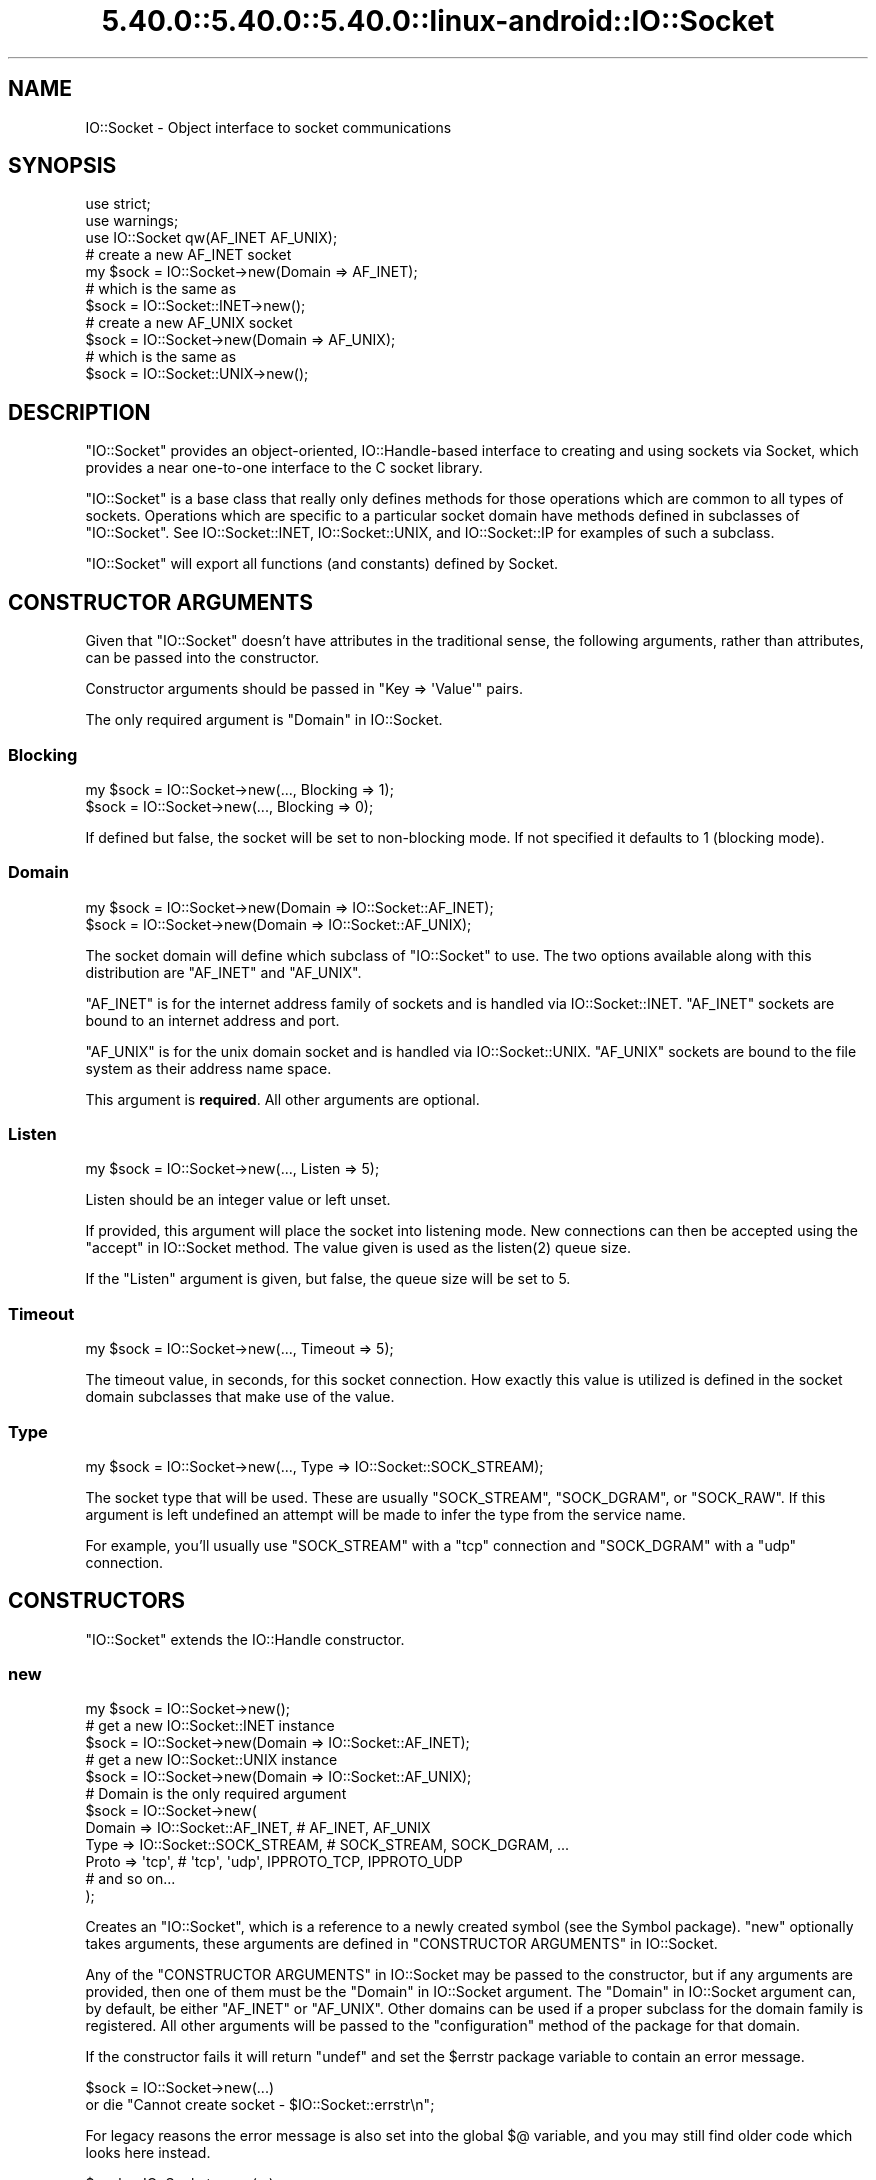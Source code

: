 .\" Automatically generated by Pod::Man 5.0102 (Pod::Simple 3.45)
.\"
.\" Standard preamble:
.\" ========================================================================
.de Sp \" Vertical space (when we can't use .PP)
.if t .sp .5v
.if n .sp
..
.de Vb \" Begin verbatim text
.ft CW
.nf
.ne \\$1
..
.de Ve \" End verbatim text
.ft R
.fi
..
.\" \*(C` and \*(C' are quotes in nroff, nothing in troff, for use with C<>.
.ie n \{\
.    ds C` ""
.    ds C' ""
'br\}
.el\{\
.    ds C`
.    ds C'
'br\}
.\"
.\" Escape single quotes in literal strings from groff's Unicode transform.
.ie \n(.g .ds Aq \(aq
.el       .ds Aq '
.\"
.\" If the F register is >0, we'll generate index entries on stderr for
.\" titles (.TH), headers (.SH), subsections (.SS), items (.Ip), and index
.\" entries marked with X<> in POD.  Of course, you'll have to process the
.\" output yourself in some meaningful fashion.
.\"
.\" Avoid warning from groff about undefined register 'F'.
.de IX
..
.nr rF 0
.if \n(.g .if rF .nr rF 1
.if (\n(rF:(\n(.g==0)) \{\
.    if \nF \{\
.        de IX
.        tm Index:\\$1\t\\n%\t"\\$2"
..
.        if !\nF==2 \{\
.            nr % 0
.            nr F 2
.        \}
.    \}
.\}
.rr rF
.\" ========================================================================
.\"
.IX Title "5.40.0::5.40.0::5.40.0::linux-android::IO::Socket 3"
.TH 5.40.0::5.40.0::5.40.0::linux-android::IO::Socket 3 2024-12-13 "perl v5.40.0" "Perl Programmers Reference Guide"
.\" For nroff, turn off justification.  Always turn off hyphenation; it makes
.\" way too many mistakes in technical documents.
.if n .ad l
.nh
.SH NAME
IO::Socket \- Object interface to socket communications
.SH SYNOPSIS
.IX Header "SYNOPSIS"
.Vb 2
\&    use strict;
\&    use warnings;
\&
\&    use IO::Socket qw(AF_INET AF_UNIX);
\&
\&    # create a new AF_INET socket
\&    my $sock = IO::Socket\->new(Domain => AF_INET);
\&    # which is the same as
\&    $sock = IO::Socket::INET\->new();
\&
\&    # create a new AF_UNIX socket
\&    $sock = IO::Socket\->new(Domain => AF_UNIX);
\&    # which is the same as
\&    $sock = IO::Socket::UNIX\->new();
.Ve
.SH DESCRIPTION
.IX Header "DESCRIPTION"
\&\f(CW\*(C`IO::Socket\*(C'\fR provides an object-oriented, IO::Handle\-based interface to
creating and using sockets via Socket, which provides a near one-to-one
interface to the C socket library.
.PP
\&\f(CW\*(C`IO::Socket\*(C'\fR is a base class that really only defines methods for those
operations which are common to all types of sockets. Operations which are
specific to a particular socket domain have methods defined in subclasses of
\&\f(CW\*(C`IO::Socket\*(C'\fR. See IO::Socket::INET, IO::Socket::UNIX, and
IO::Socket::IP for examples of such a subclass.
.PP
\&\f(CW\*(C`IO::Socket\*(C'\fR will export all functions (and constants) defined by Socket.
.SH "CONSTRUCTOR ARGUMENTS"
.IX Header "CONSTRUCTOR ARGUMENTS"
Given that \f(CW\*(C`IO::Socket\*(C'\fR doesn't have attributes in the traditional sense, the
following arguments, rather than attributes, can be passed into the
constructor.
.PP
Constructor arguments should be passed in \f(CW\*(C`Key => \*(AqValue\*(Aq\*(C'\fR pairs.
.PP
The only required argument is "Domain" in IO::Socket.
.SS Blocking
.IX Subsection "Blocking"
.Vb 2
\&    my $sock = IO::Socket\->new(..., Blocking => 1);
\&    $sock = IO::Socket\->new(..., Blocking => 0);
.Ve
.PP
If defined but false, the socket will be set to non-blocking mode. If not
specified it defaults to \f(CW1\fR (blocking mode).
.SS Domain
.IX Subsection "Domain"
.Vb 2
\&    my $sock = IO::Socket\->new(Domain => IO::Socket::AF_INET);
\&    $sock = IO::Socket\->new(Domain => IO::Socket::AF_UNIX);
.Ve
.PP
The socket domain will define which subclass of \f(CW\*(C`IO::Socket\*(C'\fR to use. The two
options available along with this distribution are \f(CW\*(C`AF_INET\*(C'\fR and \f(CW\*(C`AF_UNIX\*(C'\fR.
.PP
\&\f(CW\*(C`AF_INET\*(C'\fR is for the internet address family of sockets and is handled via
IO::Socket::INET. \f(CW\*(C`AF_INET\*(C'\fR sockets are bound to an internet address and
port.
.PP
\&\f(CW\*(C`AF_UNIX\*(C'\fR is for the unix domain socket and is handled via
IO::Socket::UNIX. \f(CW\*(C`AF_UNIX\*(C'\fR sockets are bound to the file system as their
address name space.
.PP
This argument is \fBrequired\fR. All other arguments are optional.
.SS Listen
.IX Subsection "Listen"
.Vb 1
\&    my $sock = IO::Socket\->new(..., Listen => 5);
.Ve
.PP
Listen should be an integer value or left unset.
.PP
If provided, this argument will place the socket into listening mode. New
connections can then be accepted using the "accept" in IO::Socket method. The
value given is used as the \f(CWlisten(2)\fR queue size.
.PP
If the \f(CW\*(C`Listen\*(C'\fR argument is given, but false, the queue size will be set to
5.
.SS Timeout
.IX Subsection "Timeout"
.Vb 1
\&    my $sock = IO::Socket\->new(..., Timeout => 5);
.Ve
.PP
The timeout value, in seconds, for this socket connection. How exactly this
value is utilized is defined in the socket domain subclasses that make use of
the value.
.SS Type
.IX Subsection "Type"
.Vb 1
\&    my $sock = IO::Socket\->new(..., Type => IO::Socket::SOCK_STREAM);
.Ve
.PP
The socket type that will be used. These are usually \f(CW\*(C`SOCK_STREAM\*(C'\fR,
\&\f(CW\*(C`SOCK_DGRAM\*(C'\fR, or \f(CW\*(C`SOCK_RAW\*(C'\fR. If this argument is left undefined an attempt
will be made to infer the type from the service name.
.PP
For example, you'll usually use \f(CW\*(C`SOCK_STREAM\*(C'\fR with a \f(CW\*(C`tcp\*(C'\fR connection and
\&\f(CW\*(C`SOCK_DGRAM\*(C'\fR with a \f(CW\*(C`udp\*(C'\fR connection.
.SH CONSTRUCTORS
.IX Header "CONSTRUCTORS"
\&\f(CW\*(C`IO::Socket\*(C'\fR extends the IO::Handle constructor.
.SS new
.IX Subsection "new"
.Vb 1
\&    my $sock = IO::Socket\->new();
\&
\&    # get a new IO::Socket::INET instance
\&    $sock = IO::Socket\->new(Domain => IO::Socket::AF_INET);
\&    # get a new IO::Socket::UNIX instance
\&    $sock = IO::Socket\->new(Domain => IO::Socket::AF_UNIX);
\&
\&    # Domain is the only required argument
\&    $sock = IO::Socket\->new(
\&        Domain => IO::Socket::AF_INET, # AF_INET, AF_UNIX
\&        Type => IO::Socket::SOCK_STREAM, # SOCK_STREAM, SOCK_DGRAM, ...
\&        Proto => \*(Aqtcp\*(Aq, # \*(Aqtcp\*(Aq, \*(Aqudp\*(Aq, IPPROTO_TCP, IPPROTO_UDP
\&        # and so on...
\&    );
.Ve
.PP
Creates an \f(CW\*(C`IO::Socket\*(C'\fR, which is a reference to a newly created symbol (see
the Symbol package). \f(CW\*(C`new\*(C'\fR optionally takes arguments, these arguments
are defined in "CONSTRUCTOR ARGUMENTS" in IO::Socket.
.PP
Any of the "CONSTRUCTOR ARGUMENTS" in IO::Socket may be passed to the
constructor, but if any arguments are provided, then one of them must be
the "Domain" in IO::Socket argument. The "Domain" in IO::Socket argument can,
by default, be either \f(CW\*(C`AF_INET\*(C'\fR or \f(CW\*(C`AF_UNIX\*(C'\fR. Other domains can be used if a
proper subclass for the domain family is registered. All other arguments will
be passed to the \f(CW\*(C`configuration\*(C'\fR method of the package for that domain.
.PP
If the constructor fails it will return \f(CW\*(C`undef\*(C'\fR and set the \f(CW$errstr\fR package
variable to contain an error message.
.PP
.Vb 2
\&    $sock = IO::Socket\->new(...)
\&        or die "Cannot create socket \- $IO::Socket::errstr\en";
.Ve
.PP
For legacy reasons the error message is also set into the global \f(CW$@\fR
variable, and you may still find older code which looks here instead.
.PP
.Vb 2
\&    $sock = IO::Socket\->new(...)
\&        or die "Cannot create socket \- $@\en";
.Ve
.SH METHODS
.IX Header "METHODS"
\&\f(CW\*(C`IO::Socket\*(C'\fR inherits all methods from IO::Handle and implements the
following new ones.
.SS accept
.IX Subsection "accept"
.Vb 2
\&    my $client_sock = $sock\->accept();
\&    my $inet_sock = $sock\->accept(\*(AqIO::Socket::INET\*(Aq);
.Ve
.PP
The accept method will perform the system call \f(CW\*(C`accept\*(C'\fR on the socket and
return a new object. The new object will be created in the same class as the
listen socket, unless a specific package name is specified. This object can be
used to communicate with the client that was trying to connect.
.PP
This differs slightly from the \f(CW\*(C`accept\*(C'\fR function in perlfunc.
.PP
In a scalar context the new socket is returned, or \f(CW\*(C`undef\*(C'\fR upon
failure. In a list context a two-element array is returned containing
the new socket and the peer address; the list will be empty upon failure.
.SS atmark
.IX Subsection "atmark"
.Vb 4
\&    my $integer = $sock\->atmark();
\&    # read in some data on a given socket
\&    my $data;
\&    $sock\->read($data, 1024) until $sock\->atmark;
\&
\&    # or, export the function to use:
\&    use IO::Socket \*(Aqsockatmark\*(Aq;
\&    $sock\->read($data, 1024) until sockatmark($sock);
.Ve
.PP
True if the socket is currently positioned at the urgent data mark, false
otherwise. If your system doesn't yet implement \f(CW\*(C`sockatmark\*(C'\fR this will throw
an exception.
.PP
If your system does not support \f(CW\*(C`sockatmark\*(C'\fR, the \f(CW\*(C`use\*(C'\fR declaration will
fail at compile time.
.SS autoflush
.IX Subsection "autoflush"
.Vb 6
\&    # by default, autoflush will be turned on when referenced
\&    $sock\->autoflush(); # turns on autoflush
\&    # turn off autoflush
\&    $sock\->autoflush(0);
\&    # turn on autoflush
\&    $sock\->autoflush(1);
.Ve
.PP
This attribute isn't overridden from IO::Handle's implementation. However,
since we turn it on by default, it's worth mentioning here.
.SS bind
.IX Subsection "bind"
.Vb 5
\&    use Socket qw(pack_sockaddr_in);
\&    my $port = 3000;
\&    my $ip_address = \*(Aq0.0.0.0\*(Aq;
\&    my $packed_addr = pack_sockaddr_in($port, $ip_address);
\&    $sock\->bind($packed_addr);
.Ve
.PP
Binds a network address to a socket, just as \f(CWbind(2)\fR does. Returns true if
it succeeded, false otherwise. You should provide a packed address of the
appropriate type for the socket.
.SS connected
.IX Subsection "connected"
.Vb 4
\&    my $peer_addr = $sock\->connected();
\&    if ($peer_addr) {
\&        say "We\*(Aqre connected to $peer_addr";
\&    }
.Ve
.PP
If the socket is in a connected state, the peer address is returned. If the
socket is not in a connected state, \f(CW\*(C`undef\*(C'\fR is returned.
.PP
Note that this method considers a half-open TCP socket to be "in a connected
state".  Specifically, it does not distinguish between the
\&\fBESTABLISHED\fR and \fBCLOSE-WAIT\fR TCP states; it returns the peer address,
rather than \f(CW\*(C`undef\*(C'\fR, in either case.  Thus, in general, it cannot
be used to reliably learn whether the peer has initiated a graceful shutdown
because in most cases (see below) the local TCP state machine remains in
\&\fBCLOSE-WAIT\fR until the local application calls "shutdown" in IO::Socket or
\&\f(CW\*(C`close\*(C'\fR. Only at that point does this function return \f(CW\*(C`undef\*(C'\fR.
.PP
The "in most cases" hedge is because local TCP state machine behavior may
depend on the peer's socket options. In particular, if the peer socket has
\&\f(CW\*(C`SO_LINGER\*(C'\fR enabled with a zero timeout, then the peer's \f(CW\*(C`close\*(C'\fR will
generate a \f(CW\*(C`RST\*(C'\fR segment. Upon receipt of that segment, the local TCP
transitions immediately to \fBCLOSED\fR, and in that state, this method \fIwill\fR
return \f(CW\*(C`undef\*(C'\fR.
.SS getsockopt
.IX Subsection "getsockopt"
.Vb 3
\&    my $value = $sock\->getsockopt(SOL_SOCKET, SO_REUSEADDR);
\&    my $buf = $socket\->getsockopt(SOL_SOCKET, SO_RCVBUF);
\&    say "Receive buffer is $buf bytes";
.Ve
.PP
Get an option associated with the socket. Levels other than \f(CW\*(C`SOL_SOCKET\*(C'\fR
may be specified here. As a convenience, this method will unpack a byte buffer
of the correct size back into a number.
.SS listen
.IX Subsection "listen"
.Vb 1
\&    $sock\->listen(5);
.Ve
.PP
Does the same thing that the \f(CWlisten(2)\fR system call does. Returns true if it
succeeded, false otherwise. Listens to a socket with a given queue size.
.SS peername
.IX Subsection "peername"
.Vb 1
\&    my $sockaddr_in = $sock\->peername();
.Ve
.PP
Returns the packed \f(CW\*(C`sockaddr\*(C'\fR address of the other end of the socket
connection. It calls \f(CW\*(C`getpeername\*(C'\fR.
.SS protocol
.IX Subsection "protocol"
.Vb 1
\&    my $proto = $sock\->protocol();
.Ve
.PP
Returns the number for the protocol being used on the socket, if
known. If the protocol is unknown, as with an \f(CW\*(C`AF_UNIX\*(C'\fR socket, zero
is returned.
.SS recv
.IX Subsection "recv"
.Vb 5
\&    my $buffer = "";
\&    my $length = 1024;
\&    my $flags = 0; # default. optional
\&    $sock\->recv($buffer, $length);
\&    $sock\->recv($buffer, $length, $flags);
.Ve
.PP
Similar in functionality to "recv" in perlfunc.
.PP
Receives a message on a socket. Attempts to receive \f(CW$length\fR characters of
data into \f(CW$buffer\fR from the specified socket. \f(CW$buffer\fR will be grown or
shrunk to the length actually read. Takes the same flags as the system call of
the same name. Returns the address of the sender if socket's protocol supports
this; returns an empty string otherwise. If there's an error, returns
\&\f(CW\*(C`undef\*(C'\fR. This call is actually implemented in terms of the \f(CWrecvfrom(2)\fR
system call.
.PP
Flags are ORed together values, such as \f(CW\*(C`MSG_BCAST\*(C'\fR, \f(CW\*(C`MSG_OOB\*(C'\fR,
\&\f(CW\*(C`MSG_TRUNC\*(C'\fR. The default value for the flags is \f(CW0\fR.
.PP
The cached value of "peername" in IO::Socket is updated with the result of
\&\f(CW\*(C`recv\*(C'\fR.
.PP
\&\fBNote:\fR In Perl v5.30 and newer, if the socket has been marked as \f(CW\*(C`:utf8\*(C'\fR,
\&\f(CW\*(C`recv\*(C'\fR will throw an exception. The \f(CW:encoding(...)\fR layer implicitly
introduces the \f(CW\*(C`:utf8\*(C'\fR layer. See "binmode" in perlfunc.
.PP
\&\fBNote:\fR In Perl versions older than v5.30, depending on the status of the
socket, either (8\-bit) bytes or characters are received. By default all
sockets operate on bytes, but for example if the socket has been changed
using "binmode" in perlfunc to operate with the \f(CW:encoding(UTF\-8)\fR I/O layer
(see the "open" in perlfunc pragma), the I/O will operate on UTF8\-encoded
Unicode characters, not bytes. Similarly for the \f(CW\*(C`:encoding\*(C'\fR layer: in
that case pretty much any characters can be read.
.SS send
.IX Subsection "send"
.Vb 6
\&    my $message = "Hello, world!";
\&    my $flags = 0; # defaults to zero
\&    my $to = \*(Aq0.0.0.0\*(Aq; # optional destination
\&    my $sent = $sock\->send($message);
\&    $sent = $sock\->send($message, $flags);
\&    $sent = $sock\->send($message, $flags, $to);
.Ve
.PP
Similar in functionality to "send" in perlfunc.
.PP
Sends a message on a socket. Attempts to send the scalar message to the
socket. Takes the same flags as the system call of the same name. On
unconnected sockets, you must specify a destination to send to, in which case
it does a \f(CWsendto(2)\fR syscall. Returns the number of characters sent, or
\&\f(CW\*(C`undef\*(C'\fR on error. The \f(CWsendmsg(2)\fR syscall is currently unimplemented.
.PP
The \f(CW\*(C`flags\*(C'\fR option is optional and defaults to \f(CW0\fR.
.PP
After a successful send with \f(CW$to\fR, further calls to \f(CW\*(C`send\*(C'\fR on an
unconnected socket without \f(CW$to\fR will send to the same address, and \f(CW$to\fR
will be used as the result of "peername" in IO::Socket.
.PP
\&\fBNote:\fR In Perl v5.30 and newer, if the socket has been marked as \f(CW\*(C`:utf8\*(C'\fR,
\&\f(CW\*(C`send\*(C'\fR will throw an exception. The \f(CW:encoding(...)\fR layer implicitly
introduces the \f(CW\*(C`:utf8\*(C'\fR layer. See "binmode" in perlfunc.
.PP
\&\fBNote:\fR In Perl versions older than v5.30, depending on the status of the
socket, either (8\-bit) bytes or characters are sent. By default all
sockets operate on bytes, but for example if the socket has been changed
using "binmode" in perlfunc to operate with the \f(CW:encoding(UTF\-8)\fR I/O layer
(see the "open" in perlfunc pragma), the I/O will operate on UTF8\-encoded
Unicode characters, not bytes. Similarly for the \f(CW\*(C`:encoding\*(C'\fR layer: in
that case pretty much any characters can be sent.
.SS setsockopt
.IX Subsection "setsockopt"
.Vb 2
\&    $sock\->setsockopt(SOL_SOCKET, SO_REUSEADDR, 1);
\&    $sock\->setsockopt(SOL_SOCKET, SO_RCVBUF, 64*1024);
.Ve
.PP
Set option associated with the socket. Levels other than \f(CW\*(C`SOL_SOCKET\*(C'\fR
may be specified here. As a convenience, this method will convert a number
into a packed byte buffer.
.SS shutdown
.IX Subsection "shutdown"
.Vb 3
\&    $sock\->shutdown(SHUT_RD); # we stopped reading data
\&    $sock\->shutdown(SHUT_WR); # we stopped writing data
\&    $sock\->shutdown(SHUT_RDWR); # we stopped using this socket
.Ve
.PP
Shuts down a socket connection in the manner indicated by the value passed in,
which has the same interpretation as in the syscall of the same name.
.PP
This is useful with sockets when you want to tell the other side you're done
writing but not done reading, or vice versa. It's also a more insistent form
of \f(CW\*(C`close\*(C'\fR because it also disables the file descriptor in any
forked copies in other processes.
.PP
Returns \f(CW1\fR for success; on error, returns \f(CW\*(C`undef\*(C'\fR if the socket is
not a valid filehandle, or returns \f(CW0\fR and sets \f(CW$!\fR for any other failure.
.SS sockdomain
.IX Subsection "sockdomain"
.Vb 1
\&    my $domain = $sock\->sockdomain();
.Ve
.PP
Returns the number for the socket domain type. For example, for
an \f(CW\*(C`AF_INET\*(C'\fR socket the value of \f(CW&AF_INET\fR will be returned.
.SS socket
.IX Subsection "socket"
.Vb 4
\&    my $sock = IO::Socket\->new(); # no values given
\&    # now let\*(Aqs actually get a socket with the socket method
\&    # domain, type, and protocol are required
\&    $sock = $sock\->socket(AF_INET, SOCK_STREAM, \*(Aqtcp\*(Aq);
.Ve
.PP
Opens a socket of the specified kind and returns it. Domain, type, and
protocol are specified the same as for the syscall of the same name.
.SS socketpair
.IX Subsection "socketpair"
.Vb 3
\&    my ($r, $w) = $sock\->socketpair(AF_UNIX, SOCK_STREAM, PF_UNSPEC);
\&    ($r, $w) = IO::Socket::UNIX
\&        \->socketpair(AF_UNIX, SOCK_STREAM, PF_UNSPEC);
.Ve
.PP
Will return a list of two sockets created (read and write), or an empty list
on failure.
.PP
Differs slightly from \f(CW\*(C`socketpair\*(C'\fR in perlfunc in that the argument list
is a bit simpler.
.SS sockname
.IX Subsection "sockname"
.Vb 1
\&    my $packed_addr = $sock\->sockname();
.Ve
.PP
Returns the packed \f(CW\*(C`sockaddr\*(C'\fR address of this end of the connection. It's the
same as \f(CWgetsockname(2)\fR.
.SS sockopt
.IX Subsection "sockopt"
.Vb 2
\&    my $value = $sock\->sockopt(SO_REUSEADDR);
\&    $sock\->sockopt(SO_REUSEADDR, 1);
.Ve
.PP
Unified method to both set and get options in the \f(CW\*(C`SOL_SOCKET\*(C'\fR level. If
called with one argument then "getsockopt" in IO::Socket is called, otherwise
"setsockopt" in IO::Socket is called.
.SS socktype
.IX Subsection "socktype"
.Vb 1
\&    my $type = $sock\->socktype();
.Ve
.PP
Returns the number for the socket type. For example, for
a \f(CW\*(C`SOCK_STREAM\*(C'\fR socket the value of \f(CW&SOCK_STREAM\fR will be returned.
.SS timeout
.IX Subsection "timeout"
.Vb 2
\&    my $seconds = $sock\->timeout();
\&    my $old_val = $sock\->timeout(5); # set new and return old value
.Ve
.PP
Set or get the timeout value (in seconds) associated with this socket.
If called without any arguments then the current setting is returned. If
called with an argument the current setting is changed and the previous
value returned.
.PP
This method is available to all \f(CW\*(C`IO::Socket\*(C'\fR implementations but may or may
not be used by the individual domain subclasses.
.SH EXAMPLES
.IX Header "EXAMPLES"
Let's create a TCP server on \f(CW\*(C`localhost:3333\*(C'\fR.
.PP
.Vb 3
\&    use strict;
\&    use warnings;
\&    use feature \*(Aqsay\*(Aq;
\&
\&    use IO::Socket qw(AF_INET AF_UNIX SOCK_STREAM SHUT_WR);
\&
\&    my $server = IO::Socket\->new(
\&        Domain => AF_INET,
\&        Type => SOCK_STREAM,
\&        Proto => \*(Aqtcp\*(Aq,
\&        LocalHost => \*(Aq0.0.0.0\*(Aq,
\&        LocalPort => 3333,
\&        ReusePort => 1,
\&        Listen => 5,
\&    ) || die "Can\*(Aqt open socket: $IO::Socket::errstr";
\&    say "Waiting on 3333";
\&
\&    while (1) {
\&        # waiting for a new client connection
\&        my $client = $server\->accept();
\&
\&        # get information about a newly connected client
\&        my $client_address = $client\->peerhost();
\&        my $client_port = $client\->peerport();
\&        say "Connection from $client_address:$client_port";
\&
\&        # read up to 1024 characters from the connected client
\&        my $data = "";
\&        $client\->recv($data, 1024);
\&        say "received data: $data";
\&
\&        # write response data to the connected client
\&        $data = "ok";
\&        $client\->send($data);
\&
\&        # notify client that response has been sent
\&        $client\->shutdown(SHUT_WR);
\&    }
\&
\&    $server\->close();
.Ve
.PP
A client for such a server could be
.PP
.Vb 3
\&    use strict;
\&    use warnings;
\&    use feature \*(Aqsay\*(Aq;
\&
\&    use IO::Socket qw(AF_INET AF_UNIX SOCK_STREAM SHUT_WR);
\&
\&    my $client = IO::Socket\->new(
\&        Domain => AF_INET,
\&        Type => SOCK_STREAM,
\&        proto => \*(Aqtcp\*(Aq,
\&        PeerPort => 3333,
\&        PeerHost => \*(Aq0.0.0.0\*(Aq,
\&    ) || die "Can\*(Aqt open socket: $IO::Socket::errstr";
\&
\&    say "Sending Hello World!";
\&    my $size = $client\->send("Hello World!");
\&    say "Sent data of length: $size";
\&
\&    $client\->shutdown(SHUT_WR);
\&
\&    my $buffer;
\&    $client\->recv($buffer, 1024);
\&    say "Got back $buffer";
\&
\&    $client\->close();
.Ve
.SH LIMITATIONS
.IX Header "LIMITATIONS"
On some systems, for an IO::Socket object created with \f(CW\*(C`new_from_fd\*(C'\fR,
or created with "accept" in IO::Socket from such an object, the
"protocol" in IO::Socket, "sockdomain" in IO::Socket and
"socktype" in IO::Socket methods may return \f(CW\*(C`undef\*(C'\fR.
.SH "SEE ALSO"
.IX Header "SEE ALSO"
Socket, IO::Handle, IO::Socket::INET, IO::Socket::UNIX,
IO::Socket::IP
.SH AUTHOR
.IX Header "AUTHOR"
Graham Barr.  \fBatmark()\fR by Lincoln Stein.  Currently maintained by the Perl 5
Porters.  Please report all bugs at <https://github.com/Perl/perl5/issues>.
.SH COPYRIGHT
.IX Header "COPYRIGHT"
Copyright (c) 1997\-8 Graham Barr <gbarr@pobox.com>. All rights reserved.
This program is free software; you can redistribute it and/or
modify it under the same terms as Perl itself.
.PP
The \fBatmark()\fR implementation: Copyright 2001, Lincoln Stein <lstein@cshl.org>.
This module is distributed under the same terms as Perl itself.
Feel free to use, modify and redistribute it as long as you retain
the correct attribution.
